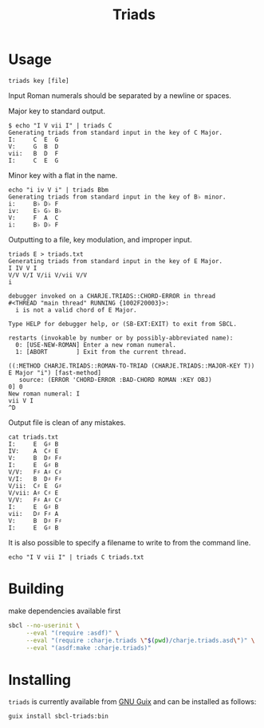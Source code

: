 #+title: Triads
* Usage

~triads key [file]~

Input Roman numerals should be separated by a newline or spaces.

Major key to standard output.
#+begin_src
$ echo "I V vii I" | triads C
Generating triads from standard input in the key of C Major.
I:     C  E  G
V:     G  B  D
vii:   B  D  F
I:     C  E  G
#+end_src

Minor key with a flat in the name.
#+begin_src
echo "i iv V i" | triads Bbm
Generating triads from standard input in the key of B♭ minor.
i:     B♭ D♭ F
iv:    E♭ G♭ B♭
V:     F  A  C
i:     B♭ D♭ F
#+end_src

Outputting to a file, key modulation, and improper input.
#+begin_src
triads E > triads.txt
Generating triads from standard input in the key of E Major.
I IV V I
V/V V/I V/ii V/vii V/V
i

debugger invoked on a CHARJE.TRIADS::CHORD-ERROR in thread
#<THREAD "main thread" RUNNING {1002F20003}>:
  i is not a valid chord of E Major.

Type HELP for debugger help, or (SB-EXT:EXIT) to exit from SBCL.

restarts (invokable by number or by possibly-abbreviated name):
  0: [USE-NEW-ROMAN] Enter a new roman numeral.
  1: [ABORT        ] Exit from the current thread.

((:METHOD CHARJE.TRIADS::ROMAN-TO-TRIAD (CHARJE.TRIADS::MAJOR-KEY T)) E Major "i") [fast-method]
   source: (ERROR 'CHORD-ERROR :BAD-CHORD ROMAN :KEY OBJ)
0] 0
New roman numeral: I
vii V I
^D
#+end_src

Output file is clean of any mistakes.
#+begin_src
cat triads.txt
I:     E  G♯ B
IV:    A  C♯ E
V:     B  D♯ F♯
I:     E  G♯ B
V/V:   F♯ A♯ C♯
V/I:   B  D♯ F♯
V/ii:  C♯ E  G♯
V/vii: A♯ C♯ E
V/V:   F♯ A♯ C♯
I:     E  G♯ B
vii:   D♯ F♯ A
V:     B  D♯ F♯
I:     E  G♯ B
#+end_src

It is also possible to specify a filename to write to from the command line.
#+begin_src
echo "I V vii I" | triads C triads.txt
#+end_src

* Building
make dependencies available first
#+begin_src sh
  sbcl --no-userinit \
       --eval "(require :asdf)" \
       --eval "(require :charje.triads \"$(pwd)/charje.triads.asd\")" \
       --eval "(asdf:make :charje.triads)"
#+end_src

* Installing

~triads~ is currently available from [[https://packages.guix.gnu.org/packages/cl-triads/][GNU Guix]] and can be installed as follows:

#+begin_src sh
  guix install sbcl-triads:bin
#+end_src
